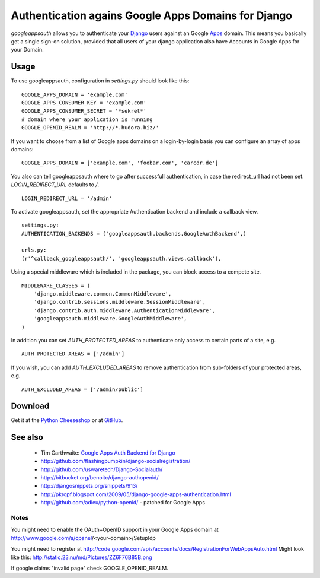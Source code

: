 ====================================================
Authentication agains Google Apps Domains for Django
====================================================

*googleappsauth* allows you to authenticate your `Django <http://www.djangoproject.com/>`_  users
against an Google `Apps <http://www.google.com/apps/>`_ domain.
This means you basically get a single sign-on solution, provided that all users of your django application
also have Accounts in Google Apps for your Domain.


Usage
=====

To use googleappsauth, configuration in `settings.py` should look like this::

    GOOGLE_APPS_DOMAIN = 'example.com'
    GOOGLE_APPS_CONSUMER_KEY = 'example.com'
    GOOGLE_APPS_CONSUMER_SECRET = '*sekret*'
    # domain where your application is running
    GOOGLE_OPENID_REALM = 'http://*.hudora.biz/'

If you want to choose from a list of Google apps domains on a login-by-login basis
you can configure an array of apps domains::

    GOOGLE_APPS_DOMAIN = ['example.com', 'foobar.com', 'carcdr.de']

You also can tell googleappsauth where to go after successfull authentication, in case
the redirect_url had not been set. `LOGIN_REDIRECT_URL` defaults to `/`.
::

    LOGIN_REDIRECT_URL = '/admin'

To activate googleappsauth, set the appropriate Authentication backend and include a callback view.
::

    settings.py:
    AUTHENTICATION_BACKENDS = ('googleappsauth.backends.GoogleAuthBackend',)
    
    urls.py:
    (r'^callback_googleappsauth/', 'googleappsauth.views.callback'),


Using a special middleware which is included in the package, you can block access to a compete site.
::

    MIDDLEWARE_CLASSES = (
        'django.middleware.common.CommonMiddleware',
        'django.contrib.sessions.middleware.SessionMiddleware',
        'django.contrib.auth.middleware.AuthenticationMiddleware',
        'googleappsauth.middleware.GoogleAuthMiddleware',
    )

In addition you can set `AUTH_PROTECTED_AREAS` to authenticate only access to certain parts of a site, e.g.
::

    AUTH_PROTECTED_AREAS = ['/admin']
    
If you wish, you can add `AUTH_EXCLUDED_AREAS` to remove authentication from sub-folders of your protected areas, e.g.
::

    AUTH_EXCLUDED_AREAS = ['/admin/public']

Download
========

Get it at the `Python Cheeseshop <http://pypi.python.org/pypi/googleappsauth/>`_ or at
`GitHub <http://github.com/hudora/django-googleappsauth>`_.

See also
========

 * Tim Garthwaite: `Google Apps Auth Backend for Django <http://techblog.appirio.com/2008/10/google-apps-auth-backend-for-django.html>`_
 * http://github.com/flashingpumpkin/django-socialregistration/
 * http://github.com/uswaretech/Django-Socialauth/
 * http://bitbucket.org/benoitc/django-authopenid/
 * http://djangosnippets.org/snippets/913/
 * http://pkropf.blogspot.com/2009/05/django-google-apps-authentication.html
 * http://github.com/adieu/python-openid/ - patched for Google Apps

Notes
-----

You might need to enable the OAuth+OpenID support in your Google Apps domain
at http://www.google.com/a/cpanel/<your-domain>/SetupIdp

You might need to register at http://code.google.com/apis/accounts/docs/RegistrationForWebAppsAuto.html
Might look like this: http://static.23.nu/md/Pictures/ZZ6F76B85B.png

If google claims "invalid page" check GOOGLE_OPENID_REALM.
